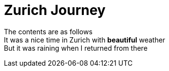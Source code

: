 = Zurich Journey
:published_at:
:hardbreaks:

The contents are as follows
It was a nice time in Zurich with *beautiful* weather
But it was raining when I returned from there
